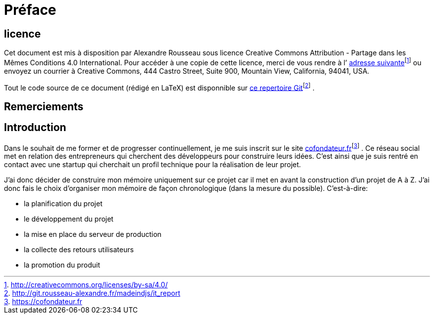 [#chapter00-before]

= Préface

== licence

Cet document est mis à disposition par Alexandre Rousseau sous licence Creative Commons Attribution - Partage dans les Mêmes Conditions 4.0 International. Pour accéder à une copie de cette licence, merci de vous rendre à l’ http://creativecommons.org/licenses/by-sa/4.0/[adresse suivante]footnote:[http://creativecommons.org/licenses/by-sa/4.0/] ou envoyez un courrier à Creative Commons, 444 Castro Street, Suite 900, Mountain View, California, 94041, USA.

Tout le code source de ce document (rédigé en LaTeX) est disponnible sur http://git.rousseau-alexandre.fr/madeindjs/it_report[ce repertoire Git]footnote:[http://git.rousseau-alexandre.fr/madeindjs/it_report] .

== Remerciements

== Introduction

Dans le souhait de me former et de progresser continuellement, je me suis inscrit sur le site https://cofondateur.fr[cofondateur.fr]footnote:[https://cofondateur.fr] . Ce réseau social met en relation des entrepreneurs qui cherchent des développeurs pour construire leurs idées. C’est ainsi que je suis rentré en contact avec une startup qui cherchait un profil technique pour la réalisation de leur projet.

J’ai donc décider de construire mon mémoire uniquement sur ce projet car il met en avant la construction d’un projet de A à Z. J’ai donc fais le choix d’organiser mon mémoire de façon chronologique (dans la mesure du possible). C’est-à-dire:

* la planification du projet
* le développement du projet
* la mise en place du serveur de production
* la collecte des retours utilisateurs
* la promotion du produit
